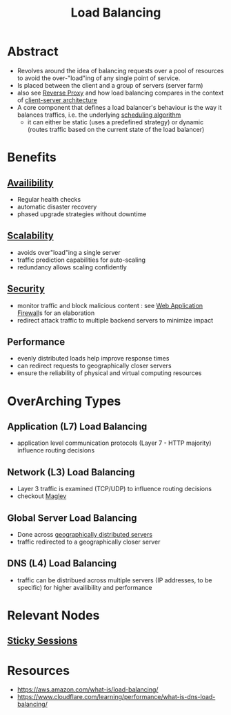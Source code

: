 :PROPERTIES:
:ID:       0d7c2dea-a250-4380-b826-ad4d2547d8d6
:END:
#+title: Load Balancing
#+filetags: :network:web:

* Abstract
 - Revolves around the idea of balancing requests over a pool of resources to avoid the over-"load"ing of any single point of service.
 - Is placed between the client and a group of servers (server farm)
 - also see [[id:7bff6f16-de9c-4c0d-a9a1-b27e3da6725f][Reverse Proxy]] and how load balancing compares in the context of [[id:e944d11b-ba53-4dc1-aee9-3793f59be8ac][client-server architecture]]
 - A core component that defines a load balancer's behaviour is the way it balances traffics, i.e. the underlying [[id:7f960631-c727-41b8-80c2-3ccaa4ae4ba2][scheduling algorithm]]
   - it can either be static (uses a predefined strategy) or dynamic (routes traffic based on the current state of the load balancer)
* Benefits
** [[id:20240519T152842.050227][Availibility]]
 - Regular health checks
 - automatic disaster recovery
 - phased upgrade strategies without downtime
** [[id:56dbce77-b258-4fde-a6c7-f865e476c879][Scalability]]
 - avoids over"load"ing a single server
 - traffic prediction capabilities for auto-scaling
 - redundancy allows scaling confidently
** [[id:6e9b50dc-c5c0-454d-ad99-e6b6968b221a][Security]]
 - monitor traffic and block malicious content : see [[id:49fee858-eb36-4230-8eb0-881df964aec8][Web Application Firewall]]s for an elaboration
 - redirect attack traffic to multiple backend servers to minimize impact
** Performance
 - evenly distributed loads help improve response times
 - can redirect requests to geographically closer servers
 - ensure the reliability of physical and virtual computing resources 
* OverArching Types
** Application (L7) Load Balancing
 - application level communication protocols (Layer 7 - HTTP majority) influence routing decisions
** Network (L3) Load Balancing
 - Layer 3 traffic is examined (TCP/UDP) to influence routing decisions
 - checkout [[id:641de843-c1c1-46f4-a994-116e1e5d5abf][Maglev]]

** Global Server Load Balancing
 - Done across [[id:e5d0b6eb-ea62-4339-a190-97f4cb4b5678][geographically distributed servers]]
 - traffic redirected to a geographically closer server
** DNS (L4) Load Balancing
 - traffic can be distribued across multiple servers (IP addresses, to be specific) for higher availibility and performance
* Relevant Nodes
** [[id:b1925f7c-1711-4e74-a60f-d7af3231285a][Sticky Sessions]]
* Resources
 - https://aws.amazon.com/what-is/load-balancing/
 - https://www.cloudflare.com/learning/performance/what-is-dns-load-balancing/
